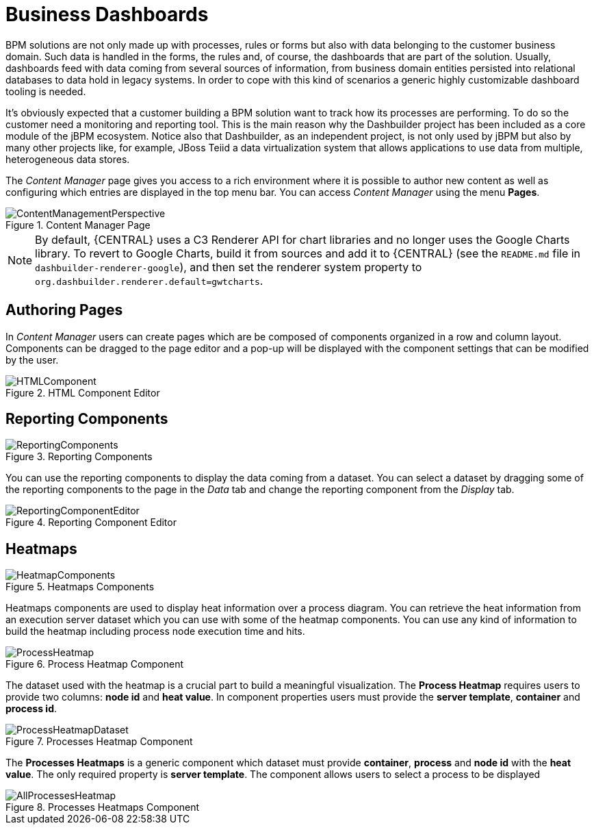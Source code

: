 
[[_sect_bam_businessdashboards]]
= Business Dashboards

BPM solutions are not only made up with processes, rules or forms but also with data belonging to the customer business domain.
Such data is handled in the forms, the rules and, of course, the dashboards that are part of the solution.
Usually, dashboards feed with data coming from several sources of information, from business domain entities persisted into relational databases to data hold in legacy systems.
In order to cope with this kind of scenarios a generic highly customizable dashboard tooling is needed. 

It's obviously expected that a customer building a BPM solution want to track how its processes are performing.
To do so the customer need a monitoring and reporting tool.
This is the main reason why the Dashbuilder project has been included as a core module of the jBPM ecosystem.
Notice also that Dashbuilder, as an independent project, is not only used by jBPM but also by many other projects like, for example, JBoss Teiid a data virtualization system that allows applications to use data from multiple, heterogeneous data stores.

The _Content Manager_ page gives you access to a rich environment where it is possible to author new content as well as configuring which entries are displayed in the top menu bar. You can access _Content Manager_ using the menu *Pages*.

.Content Manager Page
image::BAM/ContentManagementPerspective.png[]

[NOTE]
====
By default, {CENTRAL} uses a C3 Renderer API for chart libraries and no longer uses the Google Charts library. To revert to Google Charts,  build it from sources and add it to {CENTRAL} (see the `README.md` file in `dashbuilder-renderer-google`), and then set the renderer system property to `org.dashbuilder.renderer.default=gwtcharts`.
====

== Authoring Pages

In _Content Manager_  users can create pages which are be composed of components organized in a row and column layout. Components can be dragged to the page editor and a pop-up will be displayed with the component settings that can be modified by the user.

.HTML Component Editor
image::BAM/HTMLComponent.png[]

== Reporting Components

.Reporting Components
image::BAM/ReportingComponents.png[]

You can use the reporting components to display the data coming from a dataset. You can select a dataset by dragging some of the reporting components to the page in the _Data_ tab and change the reporting component from the _Display_ tab.

.Reporting Component Editor
image::BAM/ReportingComponentEditor.png[]

== Heatmaps

.Heatmaps Components
image::BAM/HeatmapComponents.png[]

Heatmaps components are used to display heat information over a process diagram. You can retrieve the heat information from an execution server dataset which you can use with some of the heatmap components. You can use any kind of information to build the heatmap including process node execution time and hits.

.Process Heatmap Component
image::BAM/ProcessHeatmap.png[]

The dataset used with the heatmap is a crucial part to build a meaningful visualization. The *Process Heatmap* requires users to provide two columns: *node id* and *heat value*. In component properties users must provide the *server template*, *container* and *process id*.

.Processes Heatmap Component
image::BAM/ProcessHeatmapDataset.png[]

The *Processes Heatmaps* is a generic component which dataset must provide *container*, *process* and *node id* with the *heat value*. The only required property is *server template*. The component allows users to select a process to be displayed

.Processes Heatmaps Component
image::BAM/AllProcessesHeatmap.png[]